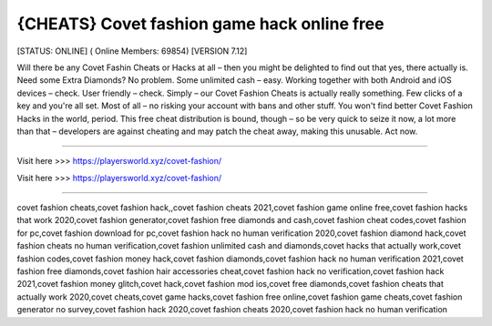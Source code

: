 {CHEATS} Covet fashion game hack online free
~~~~~~~~~~~~
[STATUS: ONLINE] ( Online Members: 69854) [VERSION 7.12]

Will there be any Covet Fashin Cheats or Hacks at all – then you might be delighted to find out that yes, there actually is. Need some Extra Diamonds? No problem. Some unlimited cash – easy. Working together with both Android and iOS devices – check. User friendly – check. Simply – our Covet Fashion Cheats is actually really something. Few clicks of a key and you're all set. Most of all – no risking your account with bans and other stuff. You won't find better Covet Fashion Hacks in the world, period. This free cheat distribution is bound, though – so be very quick to seize it now, a lot more than that – developers are against cheating and may patch the cheat away, making this unusable. Act now.

------------------------------------

Visit here >>> https://playersworld.xyz/covet-fashion/

Visit here >>> https://playersworld.xyz/covet-fashion/

-----------------------------------

covet fashion cheats,covet fashion hack,,covet fashion cheats 2021,covet fashion game online free,covet fashion hacks that work 2020,covet fashion generator,covet fashion free diamonds and cash,covet fashion cheat codes,covet fashion for pc,covet fashion download for pc,covet fashion hack no human verification 2020,covet fashion diamond hack,covet fashion cheats no human verification,covet fashion unlimited cash and diamonds,covet hacks that actually work,covet fashion codes,covet fashion money hack,covet fashion diamonds,covet fashion hack no human verification 2021,covet fashion free diamonds,covet fashion hair accessories cheat,covet fashion hack no verification,covet fashion hack 2021,covet fashion money glitch,covet hack,covet fashion mod ios,covet free diamonds,covet fashion cheats that actually work 2020,covet cheats,covet game hacks,covet fashion free online,covet fashion game cheats,covet fashion generator no survey,covet fashion hack 2020,covet fashion cheats 2020,covet fashion hack no human verification
